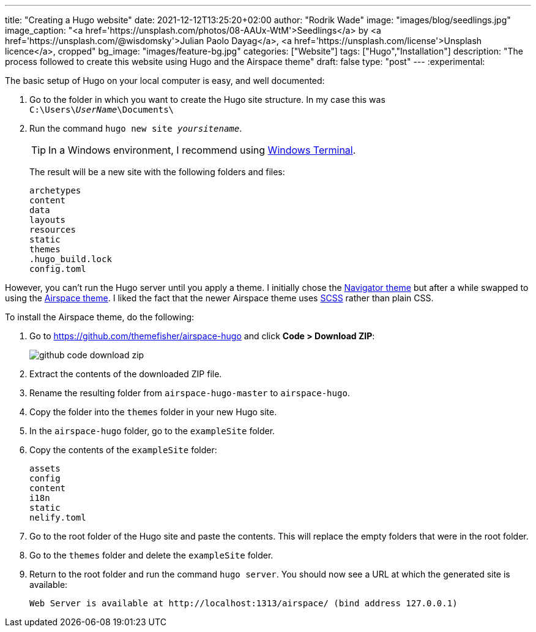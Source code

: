 ---
title: "Creating a Hugo website"
date: 2021-12-12T13:25:20+02:00
author: "Rodrik Wade"
image: "images/blog/seedlings.jpg"
image_caption: "<a href='https://unsplash.com/photos/08-AAUx-WtM'>Seedlings</a> by <a href='https://unsplash.com/@wisdomsky'>Julian Paolo Dayag</a>, <a href='https://unsplash.com/license'>Unsplash licence</a>, cropped"
bg_image: "images/feature-bg.jpg"
categories: ["Website"]
tags: ["Hugo","Installation"]
description: "The process followed to create this website using Hugo and the Airspace theme"
draft: false
type: "post"
---
:experimental:

The basic setup of Hugo on your local computer is easy, and well documented:

. Go to the folder in which you want to create the Hugo site structure.
In my case this was `C:{backslash}Users{backslash}__UserName__{backslash}Documents{backslash}`
. Run the command `hugo new site _yoursitename_`.
+
TIP: In a Windows environment, I recommend using https://docs.microsoft.com/en-us/windows/terminal/[Windows Terminal].
+
The result will be a new site with the following folders and files:
+
----
archetypes
content
data
layouts
resources
static
themes
.hugo_build.lock
config.toml
----

However, you can't run the Hugo server until you apply a theme.
I initially chose the https://themes.gohugo.io/themes/navigator-hugo/[Navigator theme] but after a while swapped to using the https://themes.gohugo.io/themes/airspace-hugo/[Airspace theme].
I liked the fact that the newer Airspace theme uses https://sass-lang.com/documentation/syntax#scss[SCSS] rather than plain CSS.

To install the Airspace theme, do the following:

. Go to https://github.com/themefisher/airspace-hugo and click *Code > Download ZIP*:
+
image::/images/blog/github-code-download-zip.png[]

. Extract the contents of the downloaded ZIP file.
. Rename the resulting folder from `airspace-hugo-master` to `airspace-hugo`.
. Copy the folder into the `themes` folder in your new Hugo site.
. In the `airspace-hugo` folder, go to the `exampleSite` folder.
. Copy the contents of the `exampleSite` folder:
+
----
assets
config
content
i18n
static
nelify.toml
----
. Go to the root folder of the Hugo site and paste the contents.
This will replace the empty folders that were in the root folder.
. Go to the `themes` folder and delete the `exampleSite` folder.
. Return to the root folder and run the command `hugo server`.
You should now see a URL at which the generated site is available:
+
`Web Server is available at ++http://localhost:1313/airspace/++ (bind address 127.0.0.1)`
